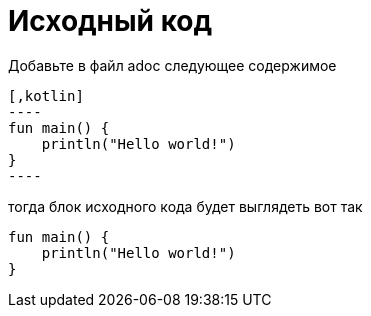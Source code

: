 = Исходный код

Добавьте в файл adoc следующее содержимое

------
[,kotlin]
----
fun main() {
    println("Hello world!")
}
----
------

тогда блок исходного кода будет выглядеть вот так

[,kotlin]
----
fun main() {
    println("Hello world!")
}
----
